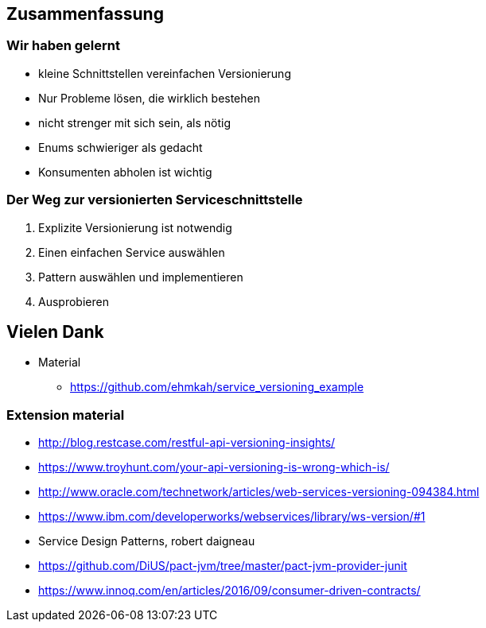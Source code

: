 == Zusammenfassung

=== Wir haben gelernt

[%step]
* kleine Schnittstellen vereinfachen Versionierung
* Nur Probleme lösen, die wirklich bestehen
* nicht strenger mit sich sein, als nötig
* Enums schwieriger als gedacht
* Konsumenten abholen ist wichtig

=== Der Weg zur versionierten Serviceschnittstelle

[%step]
. Explizite Versionierung ist notwendig
. Einen einfachen Service auswählen
. Pattern auswählen und implementieren
. Ausprobieren

== Vielen Dank

* Material
** https://github.com/ehmkah/service_versioning_example
//** https://www.meetup.com/de-DE/Hackergarten-Bern/
//**  Krausses Law
//** 1 - (0.9^(Anzahl der Operationen) * 0.9^(Anzahl der Types) * 0.9(Anzahl Changes) * 0.9^(Konsumenten mit unterschiedlichem Lifecycle)
//** 1 - (0.9^5 * 0.9^50 * 0.9^30 * 0.9^4) ==> 0.8 Wahrscheinlichkeit für eine breaking änderung)


=== Extension material

* http://blog.restcase.com/restful-api-versioning-insights/
* https://www.troyhunt.com/your-api-versioning-is-wrong-which-is/
* http://www.oracle.com/technetwork/articles/web-services-versioning-094384.html
* https://www.ibm.com/developerworks/webservices/library/ws-version/#1
* Service Design Patterns, robert daigneau
* https://github.com/DiUS/pact-jvm/tree/master/pact-jvm-provider-junit
* https://www.innoq.com/en/articles/2016/09/consumer-driven-contracts/